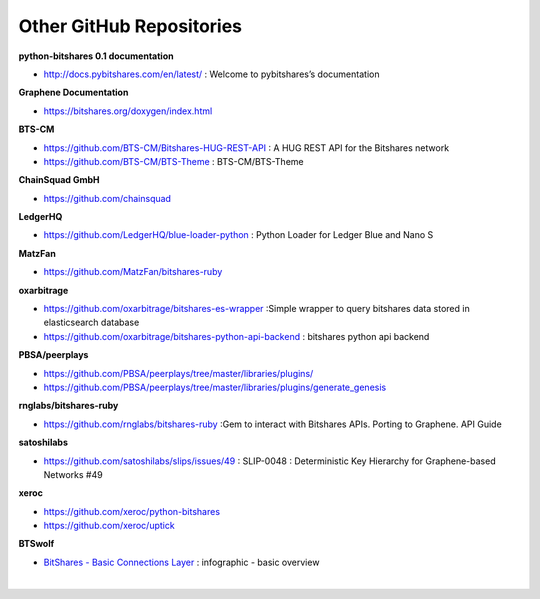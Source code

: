 

Other GitHub Repositories
----------------------------


**python-bitshares 0.1 documentation**

* http://docs.pybitshares.com/en/latest/ : Welcome to pybitshares’s documentation
		
**Graphene Documentation**

* https://bitshares.org/doxygen/index.html
		
**BTS-CM**

* https://github.com/BTS-CM/Bitshares-HUG-REST-API : A HUG REST API for the Bitshares network
* https://github.com/BTS-CM/BTS-Theme : BTS-CM/BTS-Theme

**ChainSquad GmbH**

* https://github.com/chainsquad

**LedgerHQ**

* https://github.com/LedgerHQ/blue-loader-python : Python Loader for Ledger Blue and Nano S
  
**MatzFan**

* https://github.com/MatzFan/bitshares-ruby
    
**oxarbitrage**

* https://github.com/oxarbitrage/bitshares-es-wrapper :Simple wrapper to query bitshares data stored in elasticsearch database
* https://github.com/oxarbitrage/bitshares-python-api-backend : bitshares python api backend
  
**PBSA/peerplays**

* https://github.com/PBSA/peerplays/tree/master/libraries/plugins/
* https://github.com/PBSA/peerplays/tree/master/libraries/plugins/generate_genesis
    
**rnglabs/bitshares-ruby**

* https://github.com/rnglabs/bitshares-ruby :Gem to interact with Bitshares APIs. Porting to Graphene. API Guide
    
**satoshilabs**

* https://github.com/satoshilabs/slips/issues/49 : SLIP-0048 : Deterministic Key Hierarchy for Graphene-based Networks #49

**xeroc**

* https://github.com/xeroc/python-bitshares
* https://github.com/xeroc/uptick

**BTSwolf**

* `BitShares - Basic Connections Layer <https://steemit.com/bitshares/@btswolf/bitshares-basic-connections-layer>`_ : infographic - basic overview

|


